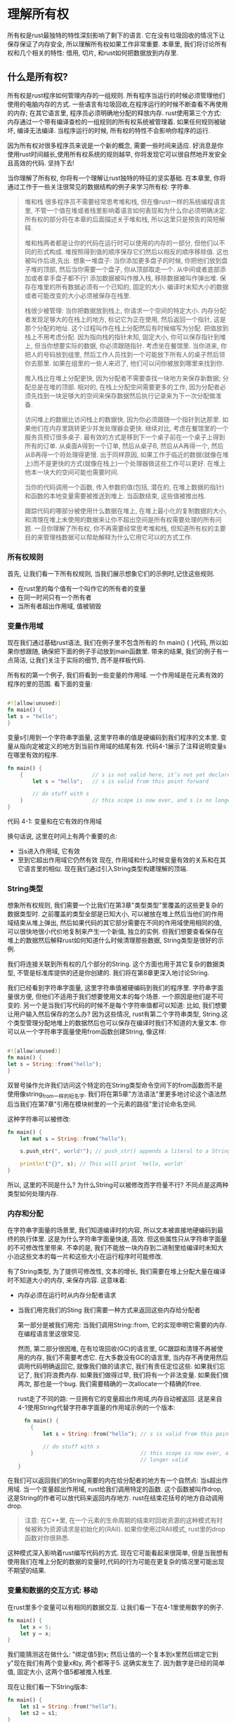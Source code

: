 * 理解所有权
所有权是rust最独特的特性深刻影响了剩下的语言. 它在没有垃圾回收的情况下让保存保证了内存安全, 所以理解所有权如果工作非常重要. 本章里, 我们将讨论所有权和几个相关的特性: 借用, 切片, 和rust如何把数据放到内存里.

** 什么是所有权?
所有权是rust程序如何管理内存的一组规则. 所有程序当运行的时候必须管理他们使用的电脑内存的方式. 一些语言有垃圾回收,在程序运行的时候不断查看不再使用的内存; 在其它语言里, 程序员必须明确地分配的释放内存. rust使用第三个方式: 内存通过一个带有编译查检的一组规则的所有权系统被管理着. 如果任何规则被破坏, 编译无法编译. 当程序运行的时候, 所有权的特性不会影响你程序的运行.

因为所有权对很多程序员来说是一个新的概念, 需要一些时间来适应. 好消息是你使用rust时间越长,使用所有权系统的规则越早, 你将发现它可以很自然地开发安全且高效的代码. 坚持下去!

当你理解了所有权, 你将有一个理解让rust独特的特征的坚实基础. 在本章里, 你将通过工作于一些关注很常见的数据结构的例子来学习所有权: 字符串.

#+begin_quote
堆和栈
很多程序员不需要经常思考堆和栈, 但在像rust一样的系统编程语言里, 不管一个值在堆或者栈里影响着语言如何表现和为什么你必须明确决定. 所有权的部分将在本章的后面描述关于堆和栈, 所以这里只是预告的简短解释.

堆和栈两者都是让你的代码在运行时可以使用的内存的一部分, 但他们以不同的形式构成. 堆按照得到值的顺序保存它们然后以相反的顺序移除值. 这也被叫作后进,先出. 想象一堆盘子: 当你添加更多盘子的时候, 你把他们放到盘子堆的顶部, 然后当你需要一个盘子, 你从顶部取走一个. 从中间或者底部添加或者拿手盘子都不行! 添加数据被叫作推入栈, 移除数据被叫作弹出堆. 保存在堆里的所有数据必须有一个已知的, 固定的大小. 编译时未知大小的数据或者可能改变的大小必须被保存在栈里.

栈很少被管理: 当你把数据放到栈上, 你请求一个空间的特定大小. 内存分配者发现足够大的在栈上的地方, 标记它为正在使用, 然后返回一个指针, 这是那个分配的地址. 这个过程叫作在栈上分配然后有时候缩写为分配. 把值放到栈上不用考虑分配. 因为指向栈的指针未知, 固定大小, 你可以保存指针到堆上, 但当你想要实际的数据, 你必须跟随指针. 考虑坐在餐馆里. 当你进来, 你把人的号码放到组里, 然后工作人员找到一个可能放下所有人的桌子然后领你去那里. 如果在组里的一些人来迟了, 他们可以问你被放到哪里来找到你.

推入栈比在堆上分配更快, 因为分配者不需要查找一块地方来保存新数据; 分配总是在堆的顶部. 相对的, 在栈上分配空间需要更多的工作, 因为分配者必须先找到一块足够大的空间来保存数据然后执行记录来为下一次分配做准备.

访问堆上的数据比访问栈上的数据快, 因为你必须跟随一个指针到达那里. 如果他们在内存里跳转更少并发处理器会更快. 继续对比, 考虑在餐馆里的一个服务员预订很多桌子. 最有效的方式是移到下一个桌子前在一个桌子上得到所有的订单. 从桌面A得到一个订单, 然后从桌子B, 然后从A再得一个, 然后从B再得一个将处理得更慢. 出于同样原因, 如果工作于临近的数据(就像在堆上)而不是更快的方式(就像在栈上)一个处理器做这些工作可以更好. 在堆上他本一块大的空间可能也需要时间.

当你的代码调用一个函数, 传入参数的值(包括, 潜在的, 在堆上数据的指针)和函数的本地变量需要被推送到堆上. 当函数结束, 这些值被推出栈.

跟踪代码的哪部分被使用什么数据在堆上, 在堆上最小化的复制数据的大小, 和清理在堆上末使用的数据来让你不超出空间是所有权需要处理的所有问题. 一旦你理解了所有权, 你不再需要经常思考堆和栈, 但知道所有权的主要目的来管理栈数据可以帮助解释为什么它用它可以的方式工作.
#+end_quote

*** 所有权规则
首先, 让我们看一下所有权规则, 当我们展示想象它们的示例时,记住这些规则.
+ 在rust里的每个值有一个叫作它的所有者的变量
+ 在同一时间只有一个所有者
+ 当所有者超出作用域, 值被销毁

*** 变量作用域
现在我们通过基础rust语法, 我们在例子里不包含所有的 fn main() { }代码, 所以如果你想跟随, 确保把下面的例子手动放到main函数里. 带来的结果, 我们的例子有一点简洁, 让我们关注于实际的细节, 而不是样板代码.

所有权的第一个例子, 我们将看到一些变量的作用域. 一个作用域是在元素有效的程序的里的范围. 看下面的变量:
#+begin_src rust

#![allow(unused)]
fn main() {
let s = "hello";
}
#+end_src

变量s引用到一个字符串字面量, 这里字符串的值是硬编码到我们程序的文本里. 变量从指向定被定义的地方到当前作用域的结尾有效. 代码4-1展示了注释说明变量s在哪里有效的程序.
#+begin_src rust
fn main() {
    {                      // s is not valid here, it’s not yet declared
        let s = "hello";   // s is valid from this point forward

        // do stuff with s
    }                      // this scope is now over, and s is no longer valid
}
#+end_src
代码 4-1: 变量和在它有效的作用域

换句话说, 这里在时间上有两个重要的点:
+ 当s进入作用域, 它有效
+ 至到它超出作用域它仍然有效
  现在, 作用域和什么时候变量有效的关系和在其它语言里的相似. 现在我们通过引入String类型构建理解的顶端.

*** String类型
想象所有权规则, 我们需要一个比我们在第3章"类型类型"里覆盖的这些更复杂的数据类型时. 之前覆盖的类型全部是已知大小, 可以被放在堆上然后当他们的作用域结束从堆上弹出,   
然后如果代码的其它部分需要在不同的作用域使用相同的值, 可以很快地很小代价地复制来产生一个新值, 独立的实例. 但我们想要查看保存在堆上的数据然后解释rust如何知道什么时候清理那些数据, String类型是很好的示例.

我们将连接关联到所有权的几个部分的String. 这个方面也用于其它复杂的数据类型, 不管是标准库提供的还是你创建的. 我们将在第8章更深入地讨论String.

我们已经看到字符串字面量, 这里字符串值被硬编码到我们的程序里. 字符串字面量很方便, 但他们不适用于我们想要使用文本的每个场景. 一个原因是他们是不可变的. 另一个是当我们写代码的时候不是每个字符串值都可以知道: 比如, 我们想要让用户输入然后保存的怎么办? 因为这些情况, rust有第二个字符串类型, String.这个类型管理分配地堆上的数据然后也可以保存在编译时我们不知道的大量文本. 你可以从一个字符串字面量使用from函数创建String, 像这样:
#+begin_src rust

#![allow(unused)]
fn main() {
let s = String::from("hello");
}
#+end_src

双冒号操作允许我们访问这个特定的在String类型命令空间下的from函数而不是使用像string_from一样的短名字. 我们将在第5章"方法语法"里更多地讨论这个语法然后当我们在第7章"引用在模块树里的一个元素的路径"里讨论命名空间.

这种字符串可以被修改:
#+begin_src rust
fn main() {
    let mut s = String::from("hello");

    s.push_str(", world!"); // push_str() appends a literal to a String

    println!("{}", s); // This will print `hello, world!`
}
#+end_src

所以, 这里的不同是什么? 为什么String可以被修改而字符量不行? 不同点是这两种类型如何处理内存.

*** 内存和分配
在字符串字面量的场景里, 我们知道编译时的内容, 所以文本被直接地硬编码到最终的执行体里. 这是为什么字符串字面量快速, 高效. 但这些属性只从字符串字面量的不可修改性里带来. 不幸的是, 我们不能放一块内存到二进制里给编译时未知大小泊这些文本的每一片和这些大小在运行程序时可能修改.

有了String类型, 为了提供可修改性, 文本的增长, 我们需要在堆上分配大量在编译时不知道大小的内存, 来保存内容. 这意味着:
+ 内存必须在运行时从内存分配者请求
+ 当我们用完我们的Sting 我们需要一种方式来返回这些内存给分配者

  第一部分是被我们用完: 当我们调用String::from, 它的实现申明它需要的内存. 在编程语言里这很常见.

  然而, 第二部分很因难, 在有垃圾回收(GC)的语言里, GC跟踪和清理不再被使用的内存, 我们不需要考虑它. 在大多数没有GC的语言里, 当内存不再使用然后调用代码明确返回它, 就像我们做的请求它, 我们有责任定位这些. 如果我们忘记了, 我们将浪费内存. 如果我们做得过早, 我们将有一个非法变量. 如果我们做两次, 那也是一个bug. 我们需要精确的一次allocate一个精确的free.

  rust走了不同的路: 一旦拥有它的变量超出作用域,内存自动被返回. 这是来自4-1使用String代替字符串字面量的作用域示例的一个版本:
  #+begin_src rust
  fn main() {
    {
        let s = String::from("hello"); // s is valid from this point forward

        // do stuff with s
    }                                  // this scope is now over, and s is no
                                       // longer valid
}
  #+end_src

在我们可以返回我们的String需要的内在给分配者的地方有一个自然点: 当s超出作用域. 当一个变量超出作用域, rust给我们调用特定的函数. 这个函数被叫作drop, 这是String的作者可以放代码来返回内存地方. rust在结束花括号的地方自动调用drop.

#+begin_quote
注意: 在C++里, 在一个元素的生命周期的结束时回收资源的这种模式有时候被称为资源请求是初始化的(RAII). 如果你使用过RAII模式, rust里的drop函数对你很熟悉.
#+end_quote

这种模式深入影响着rust编写代码的方式. 现在它可能看起来很简单, 但是当我想有使用我们在堆上分配的数据的变量时,代码的行为可能在更复杂的情况里可能出现不期望的结果.

*** 变量和数据的交互方式: 移动
在rust里多个变量可以有相同的数据交互. 让我们看一下在4-1里使用数字的例子.
#+begin_src rust
fn main() {
    let x = 5;
    let y = x;
}
#+end_src

我们能猜测这在做什么: "绑定值5到x; 然后让值的一个复本到x里然后绑定它到y"现在我们有两个变量x和y, 两个都等于5. 这确实发生了. 因为数字是已经的简单值, 固定大小, 这两个值5都被推入栈里.

现在让我们看一下String版本:
#+begin_src rust
fn main() {
    let s1 = String::from("hello");
    let s2 = s1;
}
#+end_src
这看起来很像, 所以我们可能假设它的工作方式相同: 就是这样, 第二行将产生一个值的复本到要
里然后绑定它到s2上. 但这没有发生.

看图4-1来看String被旗下时发生了什么, String由三部分组成, 展示在左边: 一个指向保存字符串内容的指针, 一个长度和一个容量. 这组数据被保存在栈上. 右边的是保存内容的在堆上的内存.

[[https://doc.rust-lang.org/book/img/trpl04-01.svg]]
图 4-1: 表达在String的内存保存"hello"值绑定到s1

长度是多少内存, 字节为单位, String的内容当前正在使用. 容量是内存的全部大小. 字节为单位, 字符串从分配者被收到. 长度和容量的不同问题, 但在这个场景里, 现在太长了, 忽略容量很好.

当我们赋值s1到s2, String数据被复杂了. 意味着我们复制了栈上的指针, 长度和容量. 我们也没复制指针指向的在堆上的数据. 换句话说, 在内存上的数据表现看起来像图4-1.
[[https://doc.rust-lang.org/book/img/trpl04-02.svg]]
图 4-2:在有一个s1的指针, 长度和容量的复本的变量s2的内存上的表现

之前, 我们说过当一个变量超出作用域, rust自动调用drop函数然后给那个变量清理堆上的内存. 但图4-2展示了两个数据指针的向相同的分配. 这是一个问题: 当s2和s1超出作用域, 他们两个将尝试释放相同的内存. 这被称为双释放错误也是我们之前提到的内存不安全的bug之一. 释放内存两次可能导致内存错误, 这可能潜在地导致安全漏洞.

为了确保内存安全, 在行 let s2=s1后面, rust认为s1不再有效. 因此, 当s1 超出作用域rust不需要释放任何东西. 当你尝试在s2创建以后使用s1看看发生了什么; 这不能工作:
#+begin_src rust
fn main() {
    let s1 = String::from("hello");
    let s2 = s1;

    println!("{}, world!", s1);
}
#+end_src

你将得到一样像这样的错误, 因为rust阻止你使用非法引用:
#+begin_src shell
$ cargo run
   Compiling ownership v0.1.0 (file:///projects/ownership)
error[E0382]: borrow of moved value: `s1`
 --> src/main.rs:5:28
  |
2 |     let s1 = String::from("hello");
  |         -- move occurs because `s1` has type `String`, which does not implement the `Copy` trait
3 |     let s2 = s1;
  |              -- value moved here
4 | 
5 |     println!("{}, world!", s1);
  |                            ^^ value borrowed here after move

For more information about this error, try `rustc --explain E0382`.
error: could not compile `ownership` due to previous error
#+end_src

当和其它语言一起工作时,如果你听过术语影子复制和深层复杂, 没有复制数据复制指针, 长度和容量的概念听起来像一个影子复制. 但因为rust也让第一个值无效, 它被称为移动而不是影子复制. 在这个例子里, 我们可以说s1被移动到了s2, 所以实际发生了什么如图 4-4.
[[https://doc.rust-lang.org/book/img/trpl04-04.svg]]
图 4-4: 当s1变非法以后内存的表现

这解决了我们的问题! 只有s2有效, 当它超出作用域, 它单独释放内存, 然后我们做完了.

另外, 有一种设计选项被这里影响: rust将永远不自动生成数据的"深层"复本. 因此, 任何元子性的复杂可能被假定为运行时性能方面的便宜.

*** 变量和数据的交互方式: 克隆
如果我们想要深层复杂String的堆上数据, 不只是堆上数据, 我们可以用一个通用的叫clone的方法. 我们将在第5章讨论方法的语法, 但因为语法在很多编程里是一种常见的特性, 之前你可能见过它们.

这是一个实际的clone方法的例子:
#+begin_src rust
fn main() {
    let s1 = String::from("hello");
    let s2 = s1.clone();

    println!("s1 = {}, s2 = {}", s1, s2);
}
#+end_src

这工作得很好明确地产生了在图4-3里的行为, 这里的堆数据确实被复制了.

当你看到一个clone的调用, 你知道一些任意的代码被执行然后那些代码可能很昂贵. 这是一个一些不同的事情可能发生的视觉上的指标.

*** 只要栈上的数据: 复制
有另一个我们还没的讨论的小点. 这段使用数字的代码--展示在4-2里的代码里的一部分--工作了且有效:
#+begin_src rust
fn main() {
    let x = 5;
    let y = x;

    println!("x = {}, y = {}", x, y);
}
#+end_src

但这段代码和我们学习过的看起来是冲突的: 我们没有调用clone, 但是x仍然有效且没有被移动到y里.

原因是像有一个编译时已知大小的数字一样的类型完全被保存在栈上, 所以实际值的复制进行很快. 意味着没有让我们在创建变量y前想阻止变成有效的原因. 换句话说, 这里没有尝试复制和影子复制的不同, 所以调用clone将不做和常规的影子复制不同的事情我们也可以忽略它.

rust有一个指定的标识叫Copy特性, 我们可以放它在保存在栈上像数字一样的类型上面(在第10章我们讨论更多的关于特性). 如果一个类型实现了Copy特性, 一个变量在赋值给另一个变量以后仍然有效. 如果类型或者任何它的一部分实现了Drop特性, rust不让我们申明类型有Copy. 当变量超出作用域如果类型需要一些指定的事情发生和我们添加Copy申明到那个类型, 我们将得到一个编译时错误. 参数符录C里的"派生类型"学习半于如果添加Copy申明到你的类型实现特性.

所以什么类型实现了Copy特性? 你可能为给定的类型参考文档来确保, 但一般的规则是, 任何简单基础值的组可以实现Copy, 没有需要分配或者作为资源的一些形式的类型可以实现Copy, 这是一些实现了Copy的类型:
+ 所有数字类型, 比如u32
+ 布尔类型, bool, 只有值true和false
+ 所有浮点类型, 比如f64
+ 字符类型, char
+ 元组, 如果只包含也实现了Copy的, 比如 (i32,i32)实现Copy, 但 (i32, String)不实现

*** 所有权和函数
传递值到函数的语义和这些赋一个值到一个变量的相似. 传递一个变量到一个函数将移动或者复制, 就像赋值做的一样. 代码4-3有一个有些申明的例子展示了变量进入和超出作用域.

文件名: src/main.rs
#+begin_src rust
fn main() {
    let s = String::from("hello");  // s comes into scope

    takes_ownership(s);             // s's value moves into the function...
                                    // ... and so is no longer valid here

    let x = 5;                      // x comes into scope

    makes_copy(x);                  // x would move into the function,
                                    // but i32 is Copy, so it's okay to still
                                    // use x afterward

} // Here, x goes out of scope, then s. But because s's value was moved, nothing
  // special happens.

fn takes_ownership(some_string: String) { // some_string comes into scope
    println!("{}", some_string);
} // Here, some_string goes out of scope and `drop` is called. The backing
  // memory is freed.

fn makes_copy(some_integer: i32) { // some_integer comes into scope
    println!("{}", some_integer);
} // Here, some_integer goes out of scope. Nothing special happens.
#+end_src
代码 4-3: 有所有权和作用域申明的函数

如果我们尝试在调用takes_ownership 以后使用s, rust将抛出一个编译时错误. 这些静态检查阻止我们犯错. 添加代码到使用s和x的main里来看看你可以在哪里使用它们和所有权规则在哪里阻止这样做.

*** 返回值和作用域
返回值也可以转换所有权, 代码4-4展示了返回一些值的一个函数的一个例子, 带有在4-3里和这些相似的申明.

文件名: src/main.rs
#+begin_src rust
fn main() {
    let s1 = gives_ownership();         // gives_ownership moves its return
                                        // value into s1

    let s2 = String::from("hello");     // s2 comes into scope

    let s3 = takes_and_gives_back(s2);  // s2 is moved into
                                        // takes_and_gives_back, which also
                                        // moves its return value into s3
} // Here, s3 goes out of scope and is dropped. s2 was moved, so nothing
  // happens. s1 goes out of scope and is dropped.

fn gives_ownership() -> String {             // gives_ownership will move its
                                             // return value into the function
                                             // that calls it

    let some_string = String::from("yours"); // some_string comes into scope

    some_string                              // some_string is returned and
                                             // moves out to the calling
                                             // function
}

// This function takes a String and returns one
fn takes_and_gives_back(a_string: String) -> String { // a_string comes into
                                                      // scope

    a_string  // a_string is returned and moves out to the calling function
}
#+end_src
代码 4-4: 转换返回值的所有权

变量的所有权每次遵循相同的模式: 赋值一个值到另一个变量移动它. 当包含在堆上的数据的变量超出作用域, 值将被通过drop清理,除非数据的所有权被移动到其它变量,

当这工作的时候, 接收所有权然后返回有每个函数的所有权有一点烦. 什么可以让我们让一个函数使用值, 但不接收所有权? 如果我们想要再次使用, 在从我们也想返回的函数体里产生的任何数据, 我们传进去的任何东西又被传回来让人有点烦.

rust让我们使用一元组返回多个值, 如代码4-5.

文件名: src/main.rs
#+begin_src rust
fn main() {
    let s1 = String::from("hello");

    let (s2, len) = calculate_length(s1);

    println!("The length of '{}' is {}.", s2, len);
}

fn calculate_length(s: String) -> (String, usize) {
    let length = s.len(); // len() returns the length of a String

    (s, length)
}
#+end_src
代码 4-5: 返回参数的所有权

但这太多了仪式和给一个概念的很多工作应该通用化. 我们很報, rust有一个不用转换所有权使用一个值的特性, 叫引用.

** 引用和借用
在4-5里的代码里的元组带来的问题是我们需要把String返回到主调函数, 来让我们在调用callulate_length后仍然使用String, 因为String被移动到calcal_length里. 相应地, 我们提供一个到String值的引用. 引用像指针, 它是一个我们可以跟随来访问保存在那个地址上的数据,它被一些其它变量拥有. 不同于指针, 引用保证指向一个具体类型的有效值. 这是如何定义使用cal_length的函数, 函数有一个指向一个对象作为参数而不是接收值的所有权的引用:

文件名: src/main.rs
#+begin_src rust
fn main() {
    let s1 = String::from("hello");

    let len = calculate_length(&s1);

    println!("The length of '{}' is {}.", s1, len);
}

fn calculate_length(s: &String) -> usize {
    s.len()
}
#+end_src

首先, 注意编码在所有变量定义和函数返回值的元组没有了. 其次, 注意我们传递 &s1到cal_length, 在它的定义里, 我们接收 &String而不是String. 这些&表达引用, 他们t鸡你在不接收它的所有权的情况下引用一些值. 图4-5描述了这种概念.
[[https://doc.rust-lang.org/book/img/trpl04-05.svg]]
图 4-5: 指向 String s1的&String s的图

#+begin_quote
注意: 使用&引用的反面是解引用, 这由解引用操作符 * 完成, 我们将在第8章看到解引用操作然后在第15章详细讨论解引用.
#+end_quote

让我们进一步看这里的函数调用:
#+begin_src rust
fn main() {
    let s1 = String::from("hello");

    let len = calculate_length(&s1);

    println!("The length of '{}' is {}.", s1, len);
}

fn calculate_length(s: &String) -> usize {
    s.len()
}
#+end_src
&s1语法让我们创建一个关联到s1值但不拥有它的引用. 因为它不拥有它, 它指向的值当引用停止使用时也不销毁.

同样, 函数的签名使用 &表明参数s的类型是一个引用. 让我们添加一些解释说明:
#+begin_src rust
fn main() {
    let s1 = String::from("hello");

    let len = calculate_length(&s1);

    println!("The length of '{}' is {}.", s1, len);
}

fn calculate_length(s: &String) -> usize { // s is a reference to a String
    s.len()
} // Here, s goes out of scope. But because it does not have ownership of what
  // it refers to, nothing happens.
#+end_src

变量s有效的作用域和其它函数的作用域相同, 通过引用被指向的值当s停止使用被销毁, 因为s没有所有权. 当函数使用引用作为参数而不是实际值, 我们不需要返回值来返回所有权, 因为我们从来没有所有权.

我们调用引用借用的创建行为. 在一个真实的生活里, 如果一个人拥有一些东西, 你可以从他们那里借走它. 当你用完, 你必须把它还回去, 你不拥有它.

所以如果我们尝试修改我们借到的一些东西时发生了什么? 尝试在4-6里的代码. 它不能工作!

文件名: src/main.rs
#+begin_src rust
fn main() {
    let s = String::from("hello");

    change(&s);
}

fn change(some_string: &String) {
    some_string.push_str(", world");
}
#+end_src
代码 4-6: 尝试修改借用到的值

这是错误:
#+begin_src shell
$ cargo run
   Compiling ownership v0.1.0 (file:///projects/ownership)
error[E0596]: cannot borrow `*some_string` as mutable, as it is behind a `&` reference
 --> src/main.rs:8:5
  |
7 | fn change(some_string: &String) {
  |                        ------- help: consider changing this to be a mutable reference: `&mut String`
8 |     some_string.push_str(", world");
  |     ^^^^^^^^^^^^^^^^^^^^^^^^^^^^^^^ `some_string` is a `&` reference, so the data it refers to cannot be borrowed as mutable

For more information about this error, try `rustc --explain E0596`.
error: could not compile `ownership` due to previous error
#+end_src

就像变量默认只读, 引用也一样. 我们不允许修改我们有的引用上的一些东西.

*** 可修改的引用
我们可以修正4-6里的代码来允许我们修改一个借用到的值, 只需要一点小的优化那个使用, 相对的, 一个读写引用:

文件名: src/main.rs
#+begin_src rust
fn main() {
    let mut s = String::from("hello");

    change(&mut s);
}

fn change(some_string: &mut String) {
    some_string.push_str(", world");
}
#+end_src

首先, 我们修改s为mut. 我们在我们调用change函数的地方使用 &mut s创建一个读写引用, 然后修改函数签名来使用some_string: &mut String来接收读写引用. 这让change函数将修改它借用到的值非常清晰.

读写引用有一个很大的限制: 一次你只能一个数据特定片段的一个读写引用.         尝试创建到s的两个读写引用的这段代码将失败:

文件名: src/main.rs
#+begin_src rust
fn main() {
    let mut s = String::from("hello");

    let r1 = &mut s;
    let r2 = &mut s;

    println!("{}, {}", r1, r2);
}
#+end_src

这是错误
#+begin_src shell
$ cargo run
   Compiling ownership v0.1.0 (file:///projects/ownership)
error[E0499]: cannot borrow `s` as mutable more than once at a time
 --> src/main.rs:5:14
  |
4 |     let r1 = &mut s;
  |              ------ first mutable borrow occurs here
5 |     let r2 = &mut s;
  |              ^^^^^^ second mutable borrow occurs here
6 | 
7 |     println!("{}, {}", r1, r2);
  |                        -- first borrow later used here

For more information about this error, try `rustc --explain E0499`.
error: could not compile `ownership` due to previous error
#+end_src

这个错误指出这段代码非法,因为我们不能在一个时间借用s为读写超过一次. 第一个读写借用在r1里然后必须持续至到它被在println!里使用, 但读写引用的创建和它的使用之间, 我们尝试创建另一个借用和r1相同数据的引用到r2里.

在相同时间阻止多个读写引用到相同数据的限制允许修改, 但以一种非常受制的方式. 这是新的rust程序员挣扎的东西, 因为大多数语言主让你的修改随你喜欢的时候. 有这个限制带来的好处是rust可以在编译时阻止数据竞争. 数据竞争类似于数据冲突, 当这三种行为时发生:
+ 两个或者更多的指针在相同时间访问相同数据
+ 至少有一个这些指针被用来写数据
+ 没有机制被用来同步访问数据
当你尝试在运行时跟踪数据竞争时, 它导致末定义的行为和可能很难诊断和修正; rust通过拒绝编译有数据竞争的代码阻止了这个问题!

像平时一样, 我们可以使用花括号创建新的用途域, 允许如下的多个读写引用, 只不要同时:
#+begin_src rust
fn main() {
    let mut s = String::from("hello");

    {
        let r1 = &mut s;
    } // r1 goes out of scope here, so we can make a new reference with no problems.

    let r2 = &mut s;
}
#+end_src

rust给组合读写和执行的引用执行相似的规则. 这段代码产生错误:
#+begin_src rust
fn main() {
    let mut s = String::from("hello");

    let r1 = &s; // no problem
    let r2 = &s; // no problem
    let r3 = &mut s; // BIG PROBLEM

    println!("{}, {}, and {}", r1, r2, r3);
}
#+end_src

这是错误
#+begin_src shell
$ cargo run
   Compiling ownership v0.1.0 (file:///projects/ownership)
error[E0502]: cannot borrow `s` as mutable because it is also borrowed as immutable
 --> src/main.rs:6:14
  |
4 |     let r1 = &s; // no problem
  |              -- immutable borrow occurs here
5 |     let r2 = &s; // no problem
6 |     let r3 = &mut s; // BIG PROBLEM
  |              ^^^^^^ mutable borrow occurs here
7 | 
8 |     println!("{}, {}, and {}", r1, r2, r3);
  |                                -- immutable borrow later used here

For more information about this error, try `rustc --explain E0502`.
error: could not compile `ownership` due to previous error
#+end_src

当我们有一个只读引用到相同值时我们也不能有一个读写引用. 只读引用的用户不期望值突然从它们下面修改! 然而, 多个只读引用是允许的, 因为只读取数据的人不能影响其它读取数据的人.

注意引用的作用域开始于它被引入的地方然后到引用被最后一次使用的地方.比如, 这段代码将编译, 因为只读引用的最后一次使用, println!, 在读写引用被引入前发生:
#+begin_src rust
fn main() {
    let mut s = String::from("hello");

    let r1 = &s; // no problem
    let r2 = &s; // no problem
    println!("{} and {}", r1, r2);
    // variables r1 and r2 will not be used after this point

    let r3 = &mut s; // no problem
    println!("{}", r3);
}
#+end_src

只读引用r1和r2的作用域结束于他们最后使用的地方println!, 这在读写引用r3被创建之前. 这些作用域没有重叠, 所以这段代码被允许. 编译器告知在作用域结束前一个引用不再被使用的能力叫 非语法生命周期(简称NLL), 你可在以"[[https://doc.rust-lang.org/edition-guide/rust-2018/ownership-and-lifetimes/non-lexical-lifetimes.html][版本指引]]"里读更多.

虽然有时候借用错误可能让人困惑, 记住这是rust编译器提前指出一个潜在的bug(编译时而不是运行时)然后明确的展示给你问题在哪里. 然后你不需要跟踪为什么你的数据不是你想让你它应该是的.

*** 悬挂指针
在有指针的语言里, 很容易错误地创建一个悬挂指针--引用一个在内存里可能已经被给其它人的地址--当保存一个指向那块内存的指针释放一些内存时. 在rust里, 相比之下, 编译器保证了指针不可能是悬挂指针: 如果你有一个指向一些数据的引用, 编译器确保到数据的引用产生前数据不会超出作用域.

让我们尝试创建一个悬挂指针来通过编译错误看rust如何阻止他们:

文件名: src/main.rs
#+begin_src rust
fn main() {
    let reference_to_nothing = dangle();
}

fn dangle() -> &String {
    let s = String::from("hello");

    &s
}
#+end_src

这是错误
#+begin_src shell
$ cargo run
   Compiling ownership v0.1.0 (file:///projects/ownership)
error[E0106]: missing lifetime specifier
 --> src/main.rs:5:16
  |
5 | fn dangle() -> &String {
  |                ^ expected named lifetime parameter
  |
  = help: this function's return type contains a borrowed value, but there is no value for it to be borrowed from
help: consider using the `'static` lifetime
  |
5 | fn dangle() -> &'static String {
  |                ~~~~~~~~

For more information about this error, try `rustc --explain E0106`.
error: could not compile `ownership` due to previous error
#+end_src

这个错误消息关系到一个我们还有没的覆盖的特性: 生命周期. 我们将在第10章详细讨论生命周期. 但是, 如果你忽略生命周期的部分, 消息也包含了为什么这段代码有一个问题的关键:
#+begin_src
this function's return type contains a borrowed value, but there is no value
for it to be borrowed from
#+end_src

让我们近一步明确地看一下我们的dangle代码里的每个阶段发生了什么:

文件名: src/main.rs
#+begin_src rust
fn main() {
    let reference_to_nothing = dangle();
}

fn dangle() -> &String { // dangle returns a reference to a String

    let s = String::from("hello"); // s is a new String

    &s // we return a reference to the String, s
} // Here, s goes out of scope, and is dropped. Its memory goes away.
  // Danger!
#+end_src

因为s在dangle里面创建, 当dangle的代码完成时, s将被释放. 但我们尝试返回到它的引用. 意味着这个引用将指向非法的String. 这不好! rust不让我们做这个.

这里的解决方案是直接返回String:
#+begin_src rust
fn main() {
    let string = no_dangle();
}

fn no_dangle() -> String {
    let s = String::from("hello");

    s
}
#+end_src

这将没有任何问题工作. 所有权被移出去了, 没有什么东西被释放.

*** 引用的规则
让我们回顾关于引用我们讨论过的.
+ 在任何给定的时间里, 你可以有一个读写引用或者任意个只读引用
+ 引用必须一直有效
  下面,我们看一下引用的不同种类: 切片

